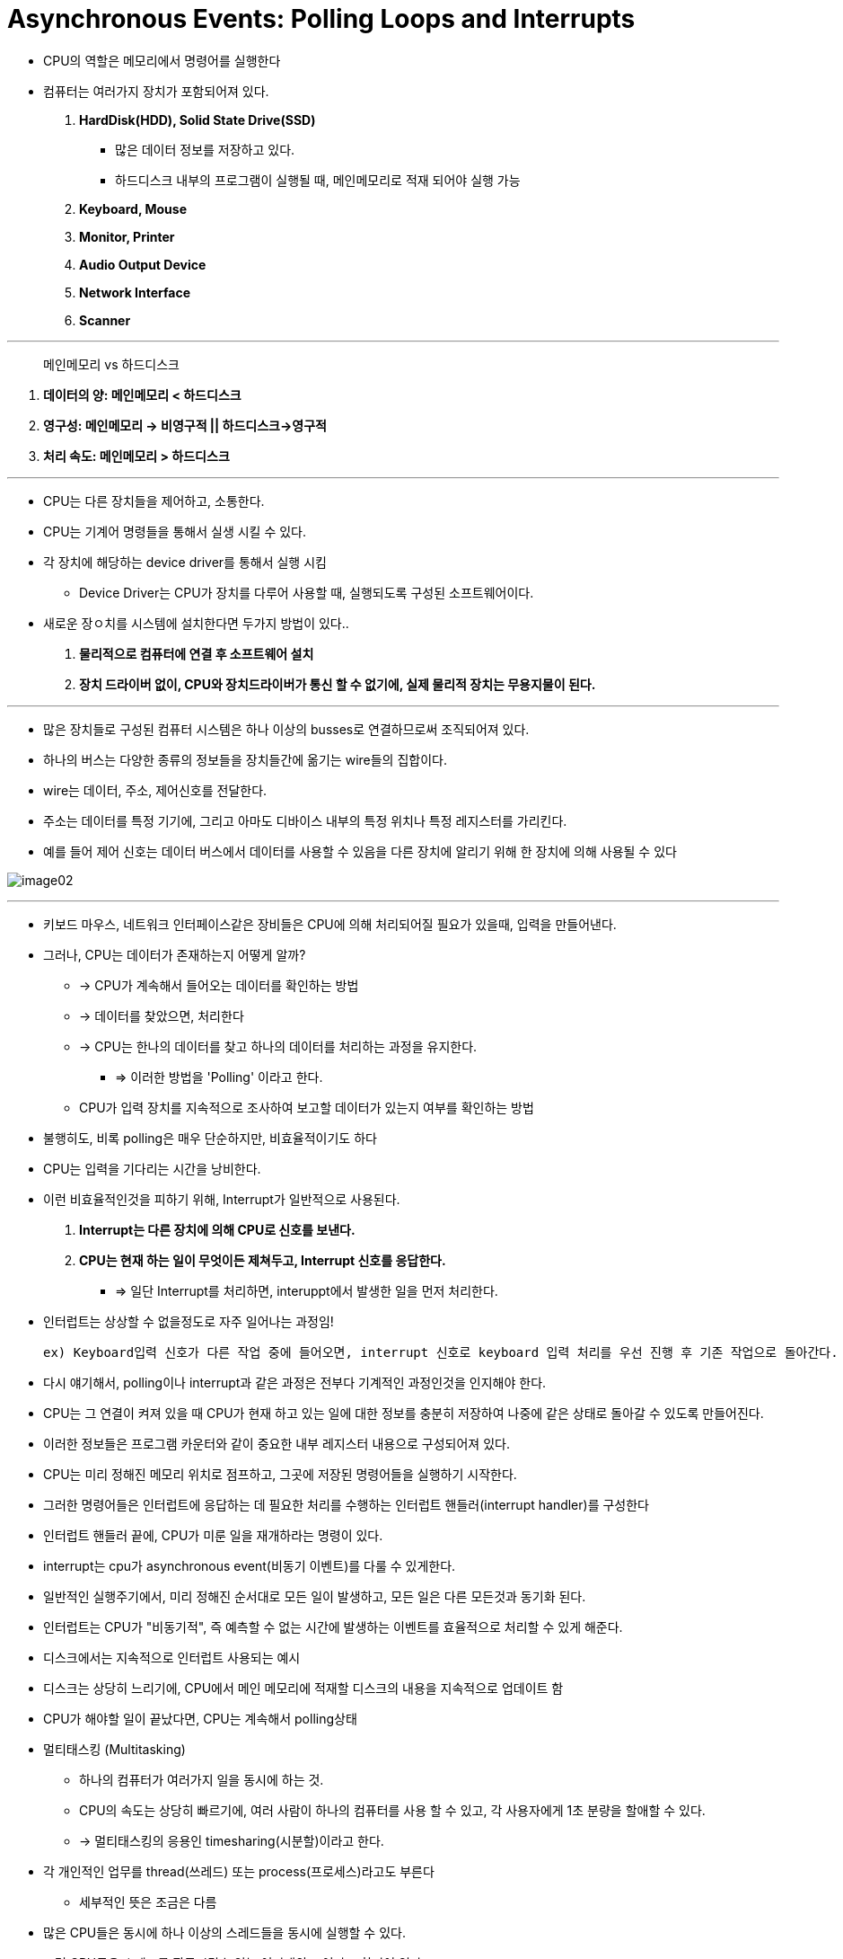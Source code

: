 = Asynchronous Events: Polling Loops and Interrupts

* CPU의 역할은 메모리에서 명령어를 실행한다

* 컴퓨터는 여러가지 장치가 포함되어져 있다.

. ** HardDisk(HDD), Solid State Drive(SSD) **

** 많은 데이터 정보를 저장하고 있다.

** 하드디스크 내부의 프로그램이 실행될 때, 메인메모리로 적재 되어야 실행 가능

. ** Keyboard, Mouse **

. ** Monitor, Printer **

. ** Audio Output Device **

. ** Network Interface **

. ** Scanner **

---

> 메인메모리 vs 하드디스크

. ** 데이터의 양:    메인메모리 < 하드디스크**

. ** 영구성:  메인메모리 -> 비영구적 ||  하드디스크->영구적**

. ** 처리 속도:  메인메모리 > 하드디스크 **

---

* CPU는 다른 장치들을 제어하고, 소통한다.

* CPU는 기계어 명령들을 통해서 실생 시킬 수 있다.

* 각 장치에 해당하는 device driver를 통해서 실행 시킴

** Device Driver는 CPU가 장치를 다루어 사용할 때, 실행되도록 구성된 소프트웨어이다.

* 새로운 장ㅇ치를 시스템에 설치한다면 두가지 방법이 있다..

. ** 물리적으로 컴퓨터에 연결 후 소프트웨어 설치**

. ** 장치 드라이버 없이, CPU와 장치드라이버가 통신 할 수 없기에, 실제 물리적 장치는 무용지물이 된다.**

---

* 많은 장치들로 구성된 컴퓨터 시스템은 하나 이상의 busses로 연결하므로써 조직되어져 있다.

* 하나의 버스는 다양한 종류의 정보들을 장치들간에 옮기는 wire들의 집합이다.

* wire는 데이터, 주소, 제어신호를 전달한다.

* 주소는 데이터를 특정 기기에, 그리고 아마도 디바이스 내부의 특정 위치나 특정 레지스터를 가리킨다.

* 예를 들어 제어 신호는 데이터 버스에서 데이터를 사용할 수 있음을 다른 장치에 알리기 위해 한 장치에 의해 사용될 수 있다

image:images/image02.png[]

---

* 키보드 마우스, 네트워크 인터페이스같은 장비들은 CPU에 의해 처리되어질 필요가 있을때, 입력을 만들어낸다.

* 그러나, CPU는 데이터가 존재하는지 어떻게 알까?

** -> CPU가 계속해서 들어오는 데이터를 확인하는 방법
** -> 데이터를 찾았으면, 처리한다

** -> CPU는 한나의 데이터를 찾고 하나의 데이터를 처리하는 과정을 유지한다.

*** => 이러한 방법을 'Polling' 이라고 한다.

** CPU가 입력 장치를 지속적으로 조사하여 보고할 데이터가 있는지 여부를 확인하는 방법

* 불행히도, 비록 polling은 매우 단순하지만, 비효율적이기도 하다

* CPU는 입력을 기다리는 시간을 낭비한다.

* 이런 비효율적인것을 피하기 위해, Interrupt가 일반적으로 사용된다.

. ** Interrupt는 다른 장치에 의해 CPU로 신호를 보낸다. **
. ** CPU는 현재 하는 일이 무엇이든 제쳐두고, Interrupt 신호를 응답한다. **

** => 일단 Interrupt를 처리하면, interuppt에서 발생한 일을 먼저 처리한다.

* 인터럽트는 상상할 수 없을정도로 자주 일어나는 과정임!

 ex) Keyboard입력 신호가 다른 작업 중에 들어오면, interrupt 신호로 keyboard 입력 처리를 우선 진행 후 기존 작업으로 돌아간다.

* 다시 얘기해서, polling이나 interrupt과 같은 과정은 전부다 기계적인 과정인것을 인지해야 한다.

* CPU는 그 연결이 켜져 있을 때 CPU가 현재 하고 있는 일에 대한 정보를 충분히 저장하여 나중에 같은 상태로 돌아갈 수 있도록 만들어진다.

* 이러한 정보들은 프로그램 카운터와 같이 중요한 내부 레지스터 내용으로 구성되어져 있다.

* CPU는 미리 정해진 메모리 위치로 점프하고, 그곳에 저장된 명령어들을 실행하기 시작한다.

* 그러한 명령어들은 인터럽트에 응답하는 데 필요한 처리를 수행하는 인터럽트 핸들러(interrupt handler)를 구성한다

* 인터럽트 핸들러 끝에, CPU가 미룬 일을 재개하라는 명령이 있다.

* interrupt는 cpu가 asynchronous event(비동기 이벤트)를 다룰 수 있게한다.

* 일반적인 실행주기에서, 미리 정해진 순서대로 모든 일이 발생하고, 모든 일은 다른 모든것과 동기화 된다.

* 인터럽트는 CPU가 "비동기적", 즉 예측할 수 없는 시간에 발생하는 이벤트를 효율적으로 처리할 수 있게 해준다.

* 디스크에서는 지속적으로 인터럽트 사용되는 예시

* 디스크는 상당히 느리기에, CPU에서 메인 메모리에 적재할 디스크의 내용을 지속적으로 업데이트 함

* CPU가 해야할 일이 끝났다면, CPU는 계속해서 polling상태

* 멀티태스킹 (Multitasking)

** 하나의 컴퓨터가 여러가지 일을 동시에 하는 것.

** CPU의 속도는 상당히 빠르기에, 여러 사람이 하나의 컴퓨터를 사용 할 수 있고, 각 사용자에게 1초 분량을 할애할 수 있다.
** -> 멀티태스킹의 응용인 timesharing(시분할)이라고 한다.

* 각 개인적인 업무를 thread(쓰레드) 또는 process(프로세스)라고도 부른다

** 세부적인 뜻은 조금은 다름

* 많은 CPU들은 동시에 하나 이상의 스레드들을 동시에 실행할 수 있다.

* 그런 CPU들은 스레드를 작동시킬수 있는 여러개의 코어가 포함되어 있다.

* 그러나, 스레드들을 다룰 수 있는 숫자에는 한계가 있다.

* 더 많은 스레드들이 종종 동시에 실행 될 수 있지만, 컴퓨터는 한 사용자에서 다른 사용자로 변환 할 수 있어야 하듯이, 시분할하는 컴퓨터는 다른 사용장에게도 주의를 전환 할 수 있어야 함.

* 일반적으로 실행되고있는 스레드는 지속적으로 다음과 같은 여러 상황에서 발생하기 전까지는 계속 실행된다.

. ** Yield (양보) : 스레드가 자발적으로 제어권을 yield(양보)한 경우 (또한 양보해야하 하는 의무도 있음)**

. ** Blocked(블록) : 스레드는 일부 비동기 이벤트가 발생할 때까지 기다려야 할 수 있다. 예를 들어, 스레드는 디스크 드라이브에서 일부 데이터를 요청하거나 사용자가 키를 누를 때까지 기다릴 수 있다. 기다리는 동안 쓰레드는 블록되었다(be blocked)고 하며, 다른 쓰레드들이 만약 있다면 이들에게 실행될 기회가 있다. 이벤트가 발생하면 인터럽트는 쓰레드가 계속 실행될 수 있도록 쓰레드를 "웨이크 업(wake up)"한다. **

. ** Preemptive Multitasking(선제적 멀티태스킹): 쓰레드는 할당된 시간의 일부를 소모하고 다른 쓰레드가 실행될 수 있도록 일시 중단될 수 있다. 대부분의 컴퓨터는 이런 식으로 쓰레드를 "강제적으로" 중단시킬 수 있다; 그렇게 할 수 있는 컴퓨터들은 선제적 멀티태스킹(preemptive multitasking)을 사용한다고 한다. 선제적 멀티태스킹을 하려면 컴퓨터가 초당 100회 등 일정한 간격으로 인터럽트를 발생시키는 특수 타이머 장치가 필요하다. 타이머 인터럽트가 발생하면 CPU는 현재 실행 중인 쓰레드가 좋든 싫든 간에 한 쓰레드에서 다른 쓰레드로 전환할 기회를 가진다. 모든 현대적인 데스크탑과 노트북 컴퓨터, 그리고 심지어 일반적인 스마트폰과 태블릿도 선제적인 멀티태스킹을 사용한다. **

* 일반적으로 인터럽트와 인터럽트 핸들러를 다룰 필요는 없음. -> 컴퓨터가 다 알아서 해줬기 때문

* 요즘에는, 멀티태스킹과 멀티프로세싱을 사용하기에 중요해지고 있음.

* 자바는 내장된 스레드에 대한 지원이 훌륭함.

* 프로그래머들이 직접 인터럽트를 다루진 않지만, event handler를 쓰는것을 발견하는데, 인터럽트 핸들러와 비슷함 -> 특정 이벤트에서 비동기적으로 호출됨
